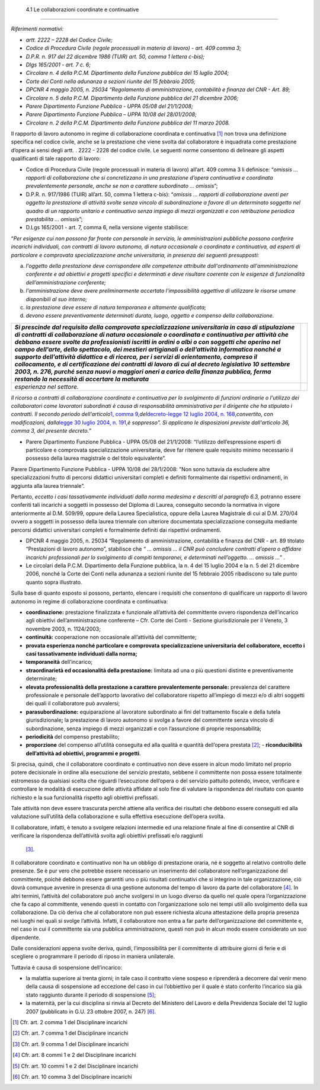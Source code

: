  4.1 Le collaborazioni coordinate e continuative
================================================

*Riferimenti normativi:*

-  *artt. 2222 – 2228 del Codice Civile;*

-  *Codice di Procedura Civile (regole processuali in materia di lavoro)
   - art. 409 comma 3;*

-  *D.P.R. n. 917 del 22 dicembre 1986 (TUIR) art. 50, comma 1 lettera
   c-bis);*

-  *Dlgs 165/2001 - art. 7 c. 6;*

-  *Circolare n. 4 della P.C.M. Dipartimento della Funzione pubblica del
   15 luglio 2004;*

-  *Corte dei Conti nella adunanza a sezioni riunite del 15 febbraio
   2005;*

-  *DPCNR 4 maggio 2005, n. 25034 “Regolamento di amministrazione,
   contabilità e finanza del CNR - Art. 89;*

-  *Circolare n. 5 della P.C.M. Dipartimento della Funzione pubblica del
   21 dicembre 2006;*

-  *Parere Dipartimento Funzione Pubblica - UPPA 05/08 del 21/1/2008;*

-  *Parere Dipartimento Funzione Pubblica – UPPA 10/08 del 28/01/2008;*

-  *Circolare n. 2 della P.C.M. Dipartimento della Funzione pubblica del
   11 marzo 2008.*

Il rapporto di lavoro autonomo in regime di collaborazione coordinata e
continuativa  [1]_ non trova una definizione specifica nel codice
civile, anche se la prestazione che viene svolta dal collaboratore è
inquadrata come prestazione d’opera ai sensi degli artt. . 2222 - 2228
del codice civile. Le seguenti norme consentono di delineare gli aspetti
qualificanti di tale rapporto di lavoro:

-  Codice di Procedura Civile (regole processuali in materia di lavoro)
   all’art. 409 comma 3 li definisce: “\ *omissis … rapporti di
   collaborazione che si concretizzano in una prestazione d’opera
   continuativa e coordinata prevalentemente personale, anche se non a
   carattere subordinato … omissis*\ ”;

-  D.P.R. n. 917/1986 (TUIR) all’art. 50, comma 1 lettera c-bis):
   “\ *omissis … rapporti di collaborazione aventi per oggetto la
   prestazione di attività svolte senza vincolo di subordinazione a
   favore di un determinato soggetto nel quadro di un rapporto unitario
   e continuativo senza impiego di mezzi organizzati e con retribuzione
   periodica prestabilita … omissis*\ ”;

-  D.Lgs 165/2001 - art. 7, comma 6, nella versione vigente stabilisce:

“\ *Per esigenze cui non possono far fronte con personale in servizio,
le amministrazioni pubbliche possono conferire incarichi individuali,
con contratti di lavoro autonomo, di natura occasionale o coordinata e
continuativa, ad esperti di particolare e comprovata specializzazione
anche universitaria, in presenza dei seguenti presupposti:*

a. *l'oggetto della prestazione deve corrispondere alle competenze
   attribuite dall'ordinamento all'amministrazione conferente e ad
   obiettivi e progetti specifici e determinati e deve risultare
   coerente con le esigenze di funzionalità dell’amministrazione
   conferente;*

b. *l'amministrazione deve avere preliminarmente accertato
   l'impossibilità oggettiva di utilizzare le risorse umane disponibili
   al suo interno;*

c. *la prestazione deve essere di natura temporanea e altamente
   qualificata;*

d. *devono essere preventivamente determinati durata, luogo, oggetto e
   compenso della collaborazione.*

+-----------------------------------+-----------------------------------+
| *Si prescinde dal requisito della |                                   |
| comprovata specializzazione       |                                   |
| universitaria in caso di          |                                   |
| stipulazione di contratti di      |                                   |
| collaborazione di natura          |                                   |
| occasionale o coordinata e        |                                   |
| continuativa per attività che     |                                   |
| debbano essere svolte da          |                                   |
| professionisti iscritti in ordini |                                   |
| o albi o con soggetti che operino |                                   |
| nel campo dell'arte, dello        |                                   |
| spettacolo, dei mestieri          |                                   |
| artigianali o dell’attività       |                                   |
| informatica nonché a supporto     |                                   |
| dell’attività didattica e di      |                                   |
| ricerca, per i servizi di         |                                   |
| orientamento, compreso il         |                                   |
| collocamento, e di certificazione |                                   |
| dei contratti di lavoro di cui al |                                   |
| decreto legislativo 10 settembre  |                                   |
| 2003, n. 276, purché senza nuovi  |                                   |
| o maggiori oneri a carico della   |                                   |
| finanza pubblica, ferma restando  |                                   |
| la necessità di accertare la      |                                   |
| maturata*                         |                                   |
+===================================+===================================+
| *esperienza nel settore.*         |                                   |
+-----------------------------------+-----------------------------------+

*Il ricorso a contratti di collaborazione coordinata e continuativa per
lo svolgimento di funzioni ordinarie o l'utilizzo dei collaboratori come
lavoratori subordinati è causa di responsabilità amministrativa per il
dirigente che ha stipulato i contratti. Il secondo periodo
dell'articolo*\ `1, comma
9, <http://bd01.leggiditalia.it/cgi-bin/FulShow?TIPO=5&NOTXT=1&KEY=01LX0000162496ART2>`__\ *del*\ `decreto-legge
12 luglio 2004, n.
168, <http://bd01.leggiditalia.it/cgi-bin/FulShow?TIPO=5&NOTXT=1&KEY=01LX0000162496>`__\ *convertito,
con modificazioni, dalla*\ `legge 30 luglio 2004,
n. <http://bd01.leggiditalia.it/cgi-bin/FulShow?TIPO=5&NOTXT=1&KEY=01LX0000162743>`__
`191, <http://bd01.leggiditalia.it/cgi-bin/FulShow?TIPO=5&NOTXT=1&KEY=01LX0000162743>`__\ *è
soppresso”. Si applicano le disposizioni previste dall'articolo 36,
comma 3, del presente decreto.”*

-  Parere Dipartimento Funzione Pubblica - UPPA 05/08 del 21/1/2008:
   “l’utilizzo dell’espressione esperti di particolare e comprovata
   specializzazione universitaria, deve far ritenere quale requisito
   minimo necessario il possesso della laurea magistrale o del titolo
   equivalente”.

Parere Dipartimento Funzione Pubblica - UPPA 10/08 del 28/1/2008: ”Non
sono tuttavia da escludere altre specializzazioni frutto di percorsi
didattici universitari completi e definiti formalmente dai rispettivi
ordinamenti, in aggiunta alla laurea triennale”.

Pertanto, *eccetto i casi tassativamente individuati dalla norma
medesima e descritti al paragrafo 6.3,* potranno essere conferiti tali
incarichi a soggetti in possesso del Diploma di Laurea, conseguito
secondo la normativa in vigore anteriormente al D.M. 509/99, oppure
della Laurea Specialistica, oppure della Laurea Magistrale di cui al
D.M. 270/04 ovvero a soggetti in possesso della laurea triennale con
ulteriore documentata specializzazione conseguita mediante percorsi
didattici universitari completi e formalmente definiti dai rispettivi
ordinamenti.

-  DPCNR 4 maggio 2005, n. 25034 “Regolamento di amministrazione,
   contabilità e finanza del CNR - art. 89 titolato “Prestazioni di
   lavoro autonomo”, stabilisce che *“ … omissis … il CNR può concludere
   contratti d’opera o affidare incarichi professionali per lo
   svolgimento di compiti temporanei, e determinati nell’oggetto. …
   omissis …*\ ” .

-  Le circolari della P.C.M. Dipartimento della Funzione pubblica, la n.
   4 del 15 luglio 2004 e la n. 5 del 21 dicembre 2006, nonché la Corte
   dei Conti nella adunanza a sezioni riunite del 15 febbraio 2005
   ribadiscono su tale punto quanto sopra illustrato.

Sulla base di quanto esposto si possono, pertanto, elencare i requisiti
che consentono di qualificare un rapporto di lavoro autonomo in regime
di collaborazione coordinata e continuativa:

-  **coordinazione:** prestazione finalizzata e funzionale all’attività
   del committente ovvero rispondenza dell’incarico agli obiettivi
   dell’amministrazione conferente – Cfr. Corte dei Conti - Sezione
   giurisdizionale per il Veneto, 3 novembre 2003, n. 1124/2003;

-  **continuità:** cooperazione non occasionale all’attività del
   committente;

-  **provata esperienza nonché particolare e comprovata specializzazione
   universitaria del collaboratore, eccetto i casi tassativamente
   individuati dalla norma;**

-  **temporaneità** dell’incarico;

-  **straordinarietà ed occasionalità della prestazione:** limitata ad
   una o più questioni distinte e preventivamente determinate;

-  **elevata professionalità della prestazione a carattere
   prevalentemente personale:** prevalenza del carattere professionale e
   personale dell’apporto lavorativo del collaboratore rispetto
   all’impiego di mezzi e/o di altri soggetti dei quali il collaboratore
   può avvalersi;

-  **parasubordinazione:** equiparazione al lavoratore subordinato ai
   fini del trattamento fiscale e della tutela giurisdizionale\ **;** la
   prestazione di lavoro autonomo si svolge a favore del committente
   senza vincolo di subordinazione, senza impiego di mezzi organizzati e
   con l’assunzione di proprie responsabilità;

-  **periodicità** del compenso prestabilito;

-  **proporzione** del compenso all’utilità conseguita ed alla qualità e
   quantità dell’opera prestata  [2]_; - **riconducibilità dell’attività
   ad obiettivi, programmi e progetti**.

Si precisa, quindi, che il collaboratore coordinato e continuativo non
deve essere in alcun modo limitato nel proprio potere decisionale in
ordine alla esecuzione del servizio prestato, sebbene il committente non
possa essere totalmente estromesso da qualsiasi scelta che riguardi
l’esecuzione dell’opera o del servizio pattuito potendo, invece,
verificare e controllare le modalità di esecuzione delle attività
affidate al solo fine di valutare la rispondenza del risultato con
quanto richiesto e la sua funzionalità rispetto agli obiettivi
prefissati.

Tale attività non deve essere trascurata perché attiene alla verifica
dei risultati che debbono essere conseguiti ed alla valutazione
sull’utilità della collaborazione e sulla effettiva esecuzione
dell’opera svolta.

Il collaboratore, infatti, è tenuto a svolgere relazioni intermedie ed
una relazione finale al fine di consentire al CNR di verificare la
rispondenza dell’attività svolta agli obiettivi prefissati e/o raggiunti
 [3]_.

Il collaboratore coordinato e continuativo non ha un obbligo di
prestazione oraria, né è soggetto al relativo controllo delle presenze.
Se è pur vero che potrebbe essere necessario un inserimento del
collaboratore nell’organizzazione del committente, poiché debbono essere
garantiti uno o più risultati continuativi che si integrino in tale
organizzazione, ciò dovrà comunque avvenire in presenza di una gestione
autonoma del tempo di lavoro da parte del collaboratore  [4]_. In altri
termini, l’attività del collaboratore può anche svolgersi in un luogo
diverso da quello nel quale opera l’organizzazione che fa capo al
committente, venendo questi in contatto con l’organizzazione solo nei
tempi utili allo svolgimento della sua collaborazione. Da ciò deriva che
al collaboratore non può essere richiesta alcuna attestazione della
propria presenza nei luoghi nei quali si svolge l’attività. Infatti, il
collaboratore non entra a far parte dell’organizzazione del committente
e, nel caso in cui il committente sia una pubblica amministrazione,
questi non può in alcun modo essere considerato un suo dipendente.

Dalle considerazioni appena svolte deriva, quindi, l’impossibilità per
il committente di attribuire giorni di ferie e di scegliere o
programmare il periodo di riposo in maniera unilaterale.

Tuttavia è causa di sospensione dell’incarico:

-  la malattia superiore ai trenta giorni; in tale caso il contratto
   viene sospeso e riprenderà a decorrere dal venir meno della causa di
   sospensione ad eccezione del caso in cui l’obbiettivo per il quale è
   stato conferito l’incarico sia già stato raggiunto durante il periodo
   di sospensione  [5]_;

-  la maternità, per la cui disciplina si rinvia al Decreto del
   Ministero del Lavoro e della Previdenza Sociale del 12 luglio 2007
   (pubblicato in G.U. 23 ottobre 2007, n. 247)  [6]_.

.. [1]
    Cfr. art. 2 comma 1 del Disciplinare incarichi

.. [2]
    Cfr. art. 7 comma 1 del Disciplinare incarichi

.. [3]
    Cfr. art. 9 comma 1 del Disciplinare incarichi

.. [4]
    Cfr. art. 8 commi 1 e 2 del Disciplinare incarichi

.. [5]
    Cfr. art. 10 commi 1 e 2 del Disciplinare incarichi

.. [6]
    Cfr. art. 10 comma 3 del Disciplinare incarichi
